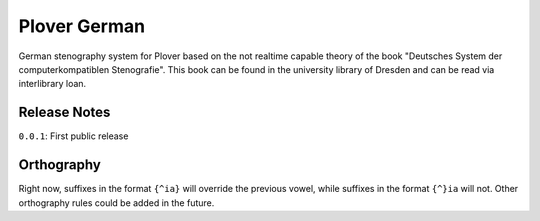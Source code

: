 Plover German
=================

German stenography system for Plover based on the not realtime capable theory of the book "Deutsches System der computerkompatiblen Stenografie". This book can be found in the university library of Dresden and can be read via interlibrary loan.

Release Notes
~~~~~~~~~~~~~

``0.0.1``: First public release

Orthography
~~~~~~~~~~~

Right now, suffixes in the format ``{^ia}`` will override the previous
vowel, while suffixes in the format ``{^}ia`` will not. Other
orthography rules could be added in the future.
